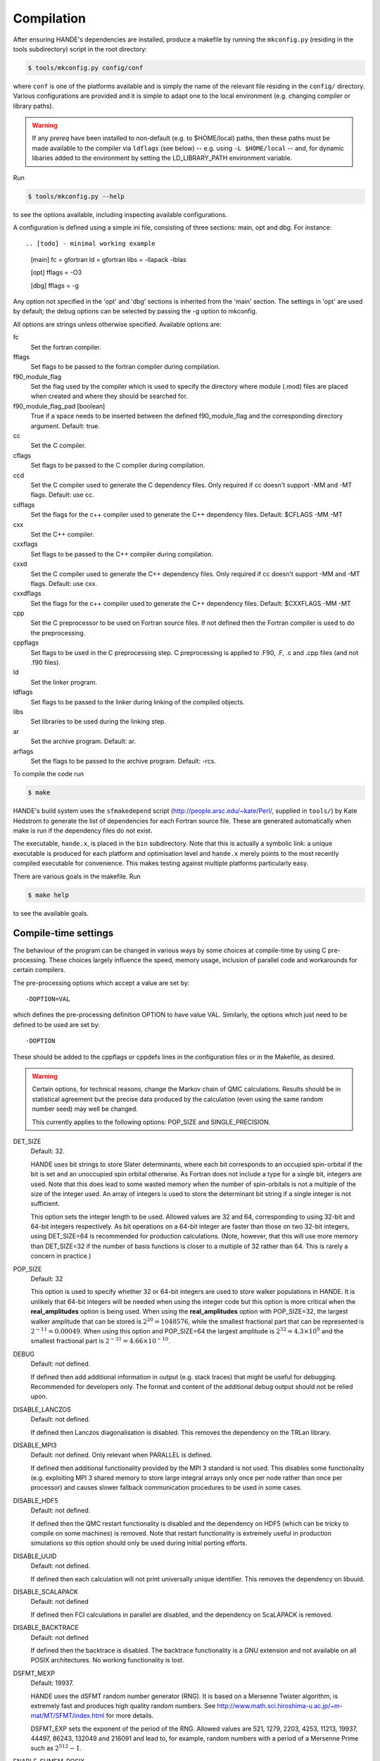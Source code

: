 .. _compilation:

Compilation
===========

After ensuring HANDE's dependencies are installed, produce a makefile by running the
``mkconfig.py`` (residing in the tools subdirectory) script in the root directory:

.. code-block:: bash

    $ tools/mkconfig.py config/conf

where ``conf`` is one of the platforms available and is simply the name of the relevant
file residing in the ``config/`` directory.  Various configurations are provided and it is
simple to adapt one to the local environment (e.g. changing compiler or library paths).

.. warning::

    If any `prereq` have been installed to non-default (e.g. to $HOME/local) paths, then
    these paths must be made available to the compiler via ``ldflags`` (see below) -- e.g.
    using ``-L $HOME/local`` -- and, for dynamic libaries added to the environment by
    setting the LD_LIBRARY_PATH environment variable.

Run

.. code-block:: bash

    $ tools/mkconfig.py --help

to see the options available, including inspecting available configurations.

A configuration is defined using a simple ini file, consisting of three sections:
main, opt and dbg.  For instance::

.. [todo] - minimal working example

    [main]
    fc = gfortran
    ld = gfortran
    libs = -llapack -lblas

    [opt]
    fflags = -O3

    [dbg]
    fflags = -g

Any option not specified in the 'opt' and 'dbg' sections is inherited from the
'main' section.  The settings in 'opt' are used by default; the debug options
can be selected by passing the -g option to mkconfig.

All options are strings unless otherwise specified.  Available options are:

fc
    Set the fortran compiler.
fflags
    Set flags to be passed to the fortran compiler during compilation.
f90_module_flag
    Set the flag used by the compiler which is used to specify the directory
    where module (.mod) files are placed when created and where they should be
    searched for.
f90_module_flag_pad [boolean]
    True if a space needs to be inserted between the defined f90_module_flag
    and the corresponding directory argument.  Default: true.
cc
    Set the C compiler.
cflags
    Set flags to be passed to the C compiler during compilation.
ccd
    Set the C compiler used to generate the C dependency files.  Only required
    if cc doesn't support -MM and -MT flags.  Default: use cc.
cdflags
    Set the flags for the c++ compiler used to generate the C++ dependency files.
    Default: $CFLAGS -MM -MT
cxx
    Set the C++ compiler.
cxxflags
    Set flags to be passed to the C++ compiler during compilation.
cxxd
    Set the C compiler used to generate the C++ dependency files.  Only required
    if cc doesn't support -MM and -MT flags.  Default: use cxx.
cxxdflags
    Set the flags for the c++ compiler used to generate the C++ dependency files.
    Default: $CXXFLAGS -MM -MT
cpp
    Set the C preprocessor to be used on Fortran source files.  If not defined
    then the Fortran compiler is used to do the preprocessing.
cppflags
    Set flags to be used in the C preprocessing step.
    C preprocessing is applied to .F90, .F, .c and .cpp files (and not .f90
    files).
ld
    Set the linker program.
ldflags
    Set flags to be passed to the linker during linking of the compiled objects.
libs
    Set libraries to be used during the linking step.
ar
    Set the archive program.  Default: ar.
arflags
    Set the flags to be passed to the archive program.  Default: -rcs.

To compile the code run 

.. code-block:: bash

    $ make
    
HANDE's build system uses the ``sfmakedepend`` script (http://people.arsc.edu/~kate/Perl/,
supplied in ``tools/``) by Kate Hedstrom to generate the list of dependencies for each
Fortran source file.  These are generated automatically when make is run if the dependency
files do not exist.

The executable, ``hande.x``, is placed in the ``bin`` subdirectory.  Note that this is
actually a symbolic link: a unique executable is produced for each platform and
optimisation level and ``hande.x`` merely points to the most recently compiled executable
for convenience.  This makes testing against multiple platforms particularly easy.

There are various goals in the makefile.  Run

.. code-block:: bash

    $ make help

to see the available goals.

Compile-time settings
---------------------

The behaviour of the program can be changed in various ways by some choices at
compile-time by using C pre-processing.  These choices largely influence the
speed, memory usage, inclusion of parallel code and workarounds for certain
compilers.

The pre-processing options which accept a value are set by::

    -DOPTION=VAL

which defines the pre-processing definition OPTION to have value VAL.
Similarly, the options which just need to be defined to be used are set by::

    -DOPTION

These should be added to the cppflags or cppdefs lines in the configuration
files or in the Makefile, as desired.


.. warning::

    Certain options, for technical reasons, change the Markov chain of QMC calculations.
    Results should be in statistical agreement but the precise data produced by the
    calculation (even using the same random number seed) may well be changed.

    This currently applies to the following options: POP_SIZE and
    SINGLE_PRECISION.

DET_SIZE
    Default: 32.

    HANDE uses bit strings to store Slater determinants, where each bit
    corresponds to an occupied spin-orbital if the bit is set and an unoccupied
    spin orbital otherwise.  As Fortran does not include a type for a single
    bit, integers are used.  Note that this does lead to some wasted memory when
    the number of spin-orbitals is not a multiple of the size of the integer used.
    An array of integers is used to store the determinant bit string if
    a single integer is not sufficient.

    This option sets the integer length to be used.  Allowed values are 32 and
    64, corresponding to using 32-bit and 64-bit integers respectively.  As bit
    operations on a 64-bit integer are faster than those on two 32-bit integers,
    using DET_SIZE=64 is recommended for production calculations.  (Note,
    however, that this will use more memory than DET_SIZE=32 if the number of
    basis functions is closer to a multiple of 32 rather than 64.  This is
    rarely a concern in practice.)
POP_SIZE
    Default: 32

    This option is used to specify whether 32 or 64-bit integers are used to
    store walker populations in HANDE. It is unlikely that 64-bit integers will
    be needed when using the integer code but this option is more critical
    when the **real_amplitudes** option is being used. When using the
    **real_amplitudes** option with POP_SIZE=32, the largest walker amplitude
    that can be stored is :math:`2^{20}=1048576`, while the smallest fractional part that
    can be represented is :math:`2^{-11}=0.00049`. When using this option and POP_SIZE=64
    the largest amplitude is :math:`2^{32}=4.3\times10^9` and the smallest fractional part
    is :math:`2^{-31}=4.66\times10^{-10}`.
DEBUG
    Default: not defined.

    If defined then add additional information in output (e.g. stack traces) that might be
    useful for debugging.  Recommended for developers only.  The format and content of the
    additional debug output should not be relied upon.
DISABLE_LANCZOS
    Default: not defined.

    If defined then Lanczos diagonalisation is disabled.  This removes the dependency on the TRLan library.
DISABLE_MPI3
    Default: not defined.  Only relevant when PARALLEL is defined.

    If defined then additional functionality provided by the MPI 3 standard is not used.
    This disables some functionality (e.g. exploiting MPI 3 shared memory to store large
    integral arrays only once per node rather than once per processor) and causes
    slower fallback communication procedures to be used in some cases.
DISABLE_HDF5
    Default: not defined.

    If defined then the QMC restart functionality is disabled and the dependency on HDF5
    (which can be tricky to compile on some machines) is removed.  Note that restart
    functionality is extremely useful in production simulations so this option should
    only be used during initial porting efforts.
DISABLE_UUID
    Default: not defined.

    If defined then each calculation will not print universally unique identifier. This removes the
    dependency on libuuid.
DISABLE_SCALAPACK
    Default: not defined

    If defined then FCI calculations in parallel are disabled, and the dependency on ScaLAPACK is removed.
DISABLE_BACKTRACE
    Default: not defined

    If defined then the backtrace is disabled.  The backtrace functionality is a GNU extension and not
    available on all POSIX architectures.  No working functionality is lost.
DSFMT_MEXP 
    Default: 19937.

    HANDE uses the dSFMT random number generator (RNG).  It is based on
    a Mersenne Twister algorithm, is extremely fast and produces high quality
    random numbers.  See http://www.math.sci.hiroshima-u.ac.jp/~m-mat/MT/SFMT/index.html 
    for more details. 

    DSFMT_EXP sets the exponent of the period of the RNG.  Allowed values are
    521, 1279, 2203, 4253, 11213, 19937, 44497, 86243,
    132049 and 216091 and lead to, for example, random numbers with a period of
    a Mersenne Prime such as :math:`2^{512}-1`.
ENABLE_SHMEM_POSIX
    Default: not defined.  Only relevant when PARALLEL is defined.

    If defined, then use POSIX functions to allocate large arrays using shared memory
    (i.e. once per node rather than once per processor).  This depends upon having access
    to various system-level functionality and so, depending upon local configuration, may
    not work when run as a non-privileged user (and hande should **not** be run by
    privileged users!).  As a result, we recommend using MPI 3 instead of this where
    possible.  This may require the rt library to be added to the link line.
PARALLEL  
    Default: not defined.

    Include source code required for running in parallel.
SINGLE_PRECISION  
    Default: not defined.

    Set the precision (where possible) to be single precision.  The default is
    double precision.  This is faster, but (of course) can change results
    significantly.  Use with care.
USE_POPCNT
    Default: not defined.

    Use the intrinsic popcnt function instead of the version implemented in HANDE.

    An important procedure involves counting the number of set bits in an integer.  HANDE
    includes a very efficient, branchless procedure to do this.  However, the Fortran
    2008 standard includes an intrinsic function, popcnt, for this exact operation.
    The performance of this intrinsic will be implementation-dependent and, with
    standard compilation flags, we expect the HANDE version to be competitive or more
    performant, based upon some simple tests.  The key difference is on modern
    processors containing the popcnt instruction: the popcnt intrinsic can then
    make use of this instruction and will be much faster than the implementation
    in HANDE.  The existence of the popcnt instruction can be found, on Unix
    and Linux platforms, by inspecting the flags field in ``/proc/cpuinfo``: if
    it contains ``popcnt``, then the processor contains the popcnt instruction.

    Using the popcnt instruction often involves a compiler-specific flag to
    tell the compiler to use that instruction set; often compilers include the
    popcnt instruction with the flag that specifies the use of the SSE4.2
    instruction set.  The use of the popcnt instruction can be tested using
    objdump.  For example:

    .. code-block:: bash

        $ objdump -d bin/hande.x | grep popc
        0000000000400790 <__popcountdi2@plt>:
          400931:e8 5a fe ff ff         callq  400790 <__popcountdi2@plt>

    indicates that HANDE is using a compiler-supplied function for popcnt.  Exact output
    (especially the function name) is compiler dependent.  In contrast:

    .. code-block:: bash

        $ objdump -d bin/hande.x | grep popc
          4008ac:f3 0f b8 c0            popcnt %eax,%eax

    indicates HANDE is using the popcnt instruction.  If the above command does not give
    any output, then USE_POPCNT has most likely not been defined.

Compilation issues
------------------

We attempt to work round any compiler and library issues we encounter but sometimes this
is not possible.  Issues and, where known, workarounds we have found are:

* gcc 6.3.0 has a code generation bug which causes incorrect energies for all molecular
  QMC calculations. Please use either a later version of gcc (either 6.4.0 or 7.1.0 do not
  have this problem) or a different compiler or an optimisation level no higher than
  `-O0`. Warning: the latter is **very** slow! See
  https://gcc.gnu.org/ml/fortran/2017-05/msg00074.html and the subseuqent discussion for
  more details.

* gcc 7.1.0 has a bug that prevents reading in molecular integrals correctly and instead
  causes HANDE to exit with an error.
  See https://gcc.gnu.org/bugzilla/show_bug.cgi?id=80741 for details. A mitigation has
  been implemented to avoid this.

* gcc 7.1.0 and 7.2.0 have a bug that causes `c_associated` to sometimes return incorrect
  values. This might affect the error reporting from reading a restart file but should not
  cause any problems under normal usage. If affected, the only workaround is to use
  a later version of gcc or a different compiler. See
  https://gcc.gnu.org/bugzilla/show_bug.cgi?id=82869 for more details.

* gcc 7.3.0 (and possibly earlier) has a bug affecting inquire on internal units.
  A workaround is in place for gcc 7.3.0. See
  https://gcc.gnu.org/bugzilla/show_bug.cgi?id=84412 for more details.

* HDF5 1.8.14 (and possibly 1.8.13) has a bug revealed by Intel compilers v15 onwards.
  This results in unusual error messages and/or segmentation faults when writing out
  restart files.  Possibly workarounds:

  * use HDF5 1.8.15 (best).
  * recompile HDF5 with ``-assume nostd_value``.
  * recompile HDF5 with an earlier version of the Intel compilers.
  * recompile HANDE with HDF5 support disabled.

* Compiling with GCC and linking the Intel MKL library leads to segmentation faults or
  incorrect answers for FCI calculation on systems with complex-valued integrals when
  run in parallel.  Either use a different ScaLAPACK library, or use the Intel compilers.

* Recent versions of Intel MKL do not support recent versions of OpenMPI (including
  OpenMPI 1.10 and 2.x families), and OpenMPI has a long-standing issue with certain
  datatypes. This results in ``MPI_ERR_TRUNCATE`` in parallel FCI calculations. Either use
  a different ScaLAPACK library or a different MPI implementation or use ``--mca coll
  ^tuned`` as an argument to ``mpirun``/``mpiexec``.  See
  https://github.com/open-mpi/ompi/issues/3937 for more details.

* Using some versions of Intel MPI 5.1 with very large molecular systems (more than 2GB of
  integrals) causes crashes due to an overflow in a broadcast operation.  This is fixed in 5.1.3.

* Intel 2017 compilers, MKL 2017 and OpenMPI 1.10 or later cause segmentation faults in
  FCI calculations in parallel (see
  https://software.intel.com/en-us/forums/intel-math-kernel-library/topic/734559 for more
  details). QMC calculations are unaffected. Either use MKL 2016 or an alternative MPI
  library (MPICH is not affected by this issue) or only perform QMC calculations.

* Linking lua depends on how it was compiled. Errors of the type

  .. code-block:: bash

      liblua.a(loadlib.o): undefined reference to symbol dlclose@@GLIBC_2.2.5

  indicate that lua requires dynamic loading and requires ``-ldl`` to be added to the link
  line (``libs`` in the config file).
